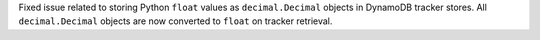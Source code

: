 Fixed issue related to storing Python ``float`` values as ``decimal.Decimal`` objects
in DynamoDB tracker stores. All ``decimal.Decimal`` objects are now converted to
``float`` on tracker retrieval.
